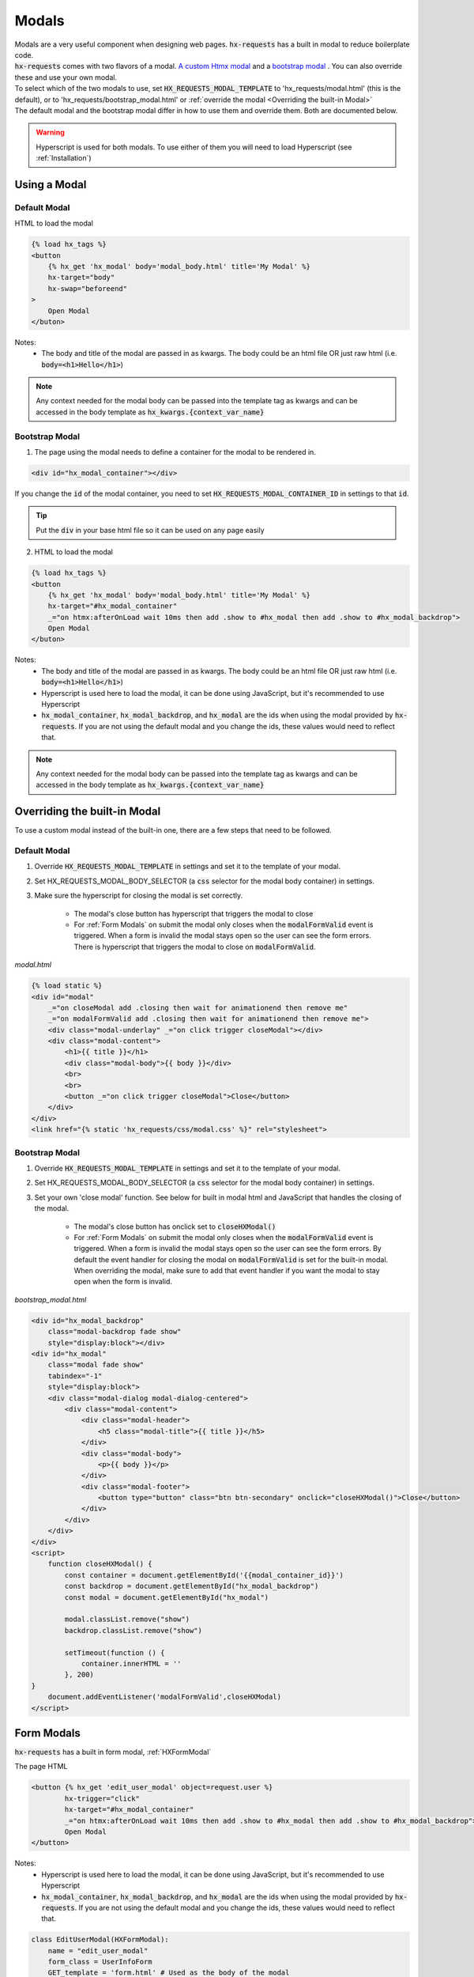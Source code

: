 Modals
======

| Modals are a very useful component when designing web pages. :code:`hx-requests` has a built in modal to reduce boilerplate code.
| :code:`hx-requests` comes with two flavors of a modal. `A custom Htmx modal <https://htmx.org/examples/modal-custom/>`_  and a `bootstrap modal <https://htmx.org/examples/modal-bootstrap/>`_ . You can also override these and use your own modal.

| To select which of the two modals to use, set :code:`HX_REQUESTS_MODAL_TEMPLATE` to 'hx_requests/modal.html' (this is the default), or to 'hx_requests/bootstrap_modal.html' or :ref:`override the modal <Overriding the built-in Modal>`

| The default modal and the bootstrap modal differ in how to use them and override them. Both are documented below.

.. warning::

    Hyperscript is used for both modals. To use either of them you will need to load Hyperscript (see :ref:`Installation`)

Using a Modal
-------------

Default Modal
~~~~~~~~~~~~~

HTML to load the modal

.. code-block:: html

    {% load hx_tags %}
    <button
        {% hx_get 'hx_modal' body='modal_body.html' title='My Modal' %}
        hx-target="body"
        hx-swap="beforeend"
    >
        Open Modal
    </buton>

Notes:
    - The body and title of the modal are passed in as kwargs. The body could be an html file OR just raw html (i.e. :code:`body=<h1>Hello</h1>`)

.. note::

    Any context needed for the modal body can be passed into the template tag as kwargs and can be accessed in the body template as :code:`hx_kwargs.{context_var_name}`

Bootstrap Modal
~~~~~~~~~~~~~~~

1. The page using the modal needs to define a container for the modal to be rendered in.

.. code-block:: html

    <div id="hx_modal_container"></div>

If you change the :code:`id` of the modal container, you need to set :code:`HX_REQUESTS_MODAL_CONTAINER_ID` in settings to that :code:`id`.


.. tip::

    Put the :code:`div` in your base html file so it can be used on any page easily

2. HTML to load the modal

.. code-block:: html

    {% load hx_tags %}
    <button
        {% hx_get 'hx_modal' body='modal_body.html' title='My Modal' %}
        hx-target="#hx_modal_container"
        _="on htmx:afterOnLoad wait 10ms then add .show to #hx_modal then add .show to #hx_modal_backdrop">
        Open Modal
    </buton>

Notes:
    - The body and title of the modal are passed in as kwargs. The body could be an html file OR just raw html (i.e. :code:`body=<h1>Hello</h1>`)
    - Hyperscript is used here to load the modal, it can be done using JavaScript, but it's recommended to use Hyperscript
    - :code:`hx_modal_container`, :code:`hx_modal_backdrop`, and :code:`hx_modal` are the ids when using the modal provided by :code:`hx-requests`. If you are not using the default modal and you change the ids, these values would need to reflect that.

.. note::

    Any context needed for the modal body can be passed into the template tag as kwargs and can be accessed in the body template as :code:`hx_kwargs.{context_var_name}`


Overriding the built-in Modal
-----------------------------

To use a custom modal instead of the built-in one, there are a few steps that need to be followed.

Default Modal
~~~~~~~~~~~~~

#. Override :code:`HX_REQUESTS_MODAL_TEMPLATE` in settings and set it to the template of your modal.
#. Set HX_REQUESTS_MODAL_BODY_SELECTOR (a :code:`css` selector for the modal body container) in settings.
#. Make sure the hyperscript for closing the modal is set correctly.

    - The modal's close button has hyperscript that triggers the modal to close
    - For :ref:`Form Modals` on submit the modal only closes when the :code:`modalFormValid` event is triggered. When a form is invalid the modal stays open so the user can see the form errors. There is hyperscript that triggers the modal to close on :code:`modalFormValid`.

*modal.html*

.. code-block:: html

    {% load static %}
    <div id="modal"
        _="on closeModal add .closing then wait for animationend then remove me"
        _="on modalFormValid add .closing then wait for animationend then remove me">
        <div class="modal-underlay" _="on click trigger closeModal"></div>
        <div class="modal-content">
            <h1>{{ title }}</h1>
            <div class="modal-body">{{ body }}</div>
            <br>
            <br>
            <button _="on click trigger closeModal">Close</button>
        </div>
    </div>
    <link href="{% static 'hx_requests/css/modal.css' %}" rel="stylesheet">



Bootstrap Modal
~~~~~~~~~~~~~~~

#. Override :code:`HX_REQUESTS_MODAL_TEMPLATE` in settings and set it to the template of your modal.
#. Set HX_REQUESTS_MODAL_BODY_SELECTOR (a :code:`css` selector for the modal body container) in settings.
#. Set your own 'close modal' function. See below for built in modal html and JavaScript that handles the closing of the modal.

    - The modal's close button has onclick set to :code:`closeHXModal()`
    - For :ref:`Form Modals` on submit the modal only closes when the :code:`modalFormValid` event is triggered. When a form is invalid the modal stays open so the user can see the form errors. By default the event handler for closing the modal on :code:`modalFormValid` is set for the built-in modal. When overriding the modal, make sure to add that event handler if you want the modal to stay open when the form is invalid.

*bootstrap_modal.html*

.. code-block:: html

    <div id="hx_modal_backdrop"
        class="modal-backdrop fade show"
        style="display:block"></div>
    <div id="hx_modal"
        class="modal fade show"
        tabindex="-1"
        style="display:block">
        <div class="modal-dialog modal-dialog-centered">
            <div class="modal-content">
                <div class="modal-header">
                    <h5 class="modal-title">{{ title }}</h5>
                </div>
                <div class="modal-body">
                    <p>{{ body }}</p>
                </div>
                <div class="modal-footer">
                    <button type="button" class="btn btn-secondary" onclick="closeHXModal()">Close</button>
                </div>
            </div>
        </div>
    </div>
    <script>
        function closeHXModal() {
            const container = document.getElementById('{{modal_container_id}}')
            const backdrop = document.getElementById("hx_modal_backdrop")
            const modal = document.getElementById("hx_modal")

            modal.classList.remove("show")
            backdrop.classList.remove("show")

            setTimeout(function () {
                container.innerHTML = ''
            }, 200)
    }
        document.addEventListener('modalFormValid',closeHXModal)
    </script>

Form Modals
-----------

:code:`hx-requests` has a built in form modal, :ref:`HXFormModal`

The page HTML

.. code-block:: html

    <button {% hx_get 'edit_user_modal' object=request.user %}
            hx-trigger="click"
            hx-target="#hx_modal_container"
            _="on htmx:afterOnLoad wait 10ms then add .show to #hx_modal then add .show to #hx_modal_backdrop">
            Open Modal
    </button>

Notes:
    - Hyperscript is used here to load the modal, it can be done using JavaScript, but it's recommended to use Hyperscript
    - :code:`hx_modal_container`, :code:`hx_modal_backdrop`, and :code:`hx_modal` are the ids when using the modal provided by :code:`hx-requests`. If you are not using the default modal and you change the ids, these values would need to reflect that.

.. code-block:: python

    class EditUserModal(HXFormModal):
        name = "edit_user_modal"
        form_class = UserInfoForm
        GET_template = 'form.html' # Used as the body of the modal
        POST_template = '...' # This works the same as any POST_template

Notes:
    - When the form is valid the modal will close
    - When the form is invalid the modal will stay open and contain the validation errors

*form.html*

.. code-block:: html

    {% load hx_tags %}
    <div>
        {{ # Render fom fields }}
        <button hx-include="closest div"
                {% hx_post 'edit_user_modal' hx_object %}>
            Save
        </button>
    </div>

Notes:
    - The object is in this context as :code:`hx_object` because :code:`hx_object_name` is not set in the :code:`HXRequest` above
